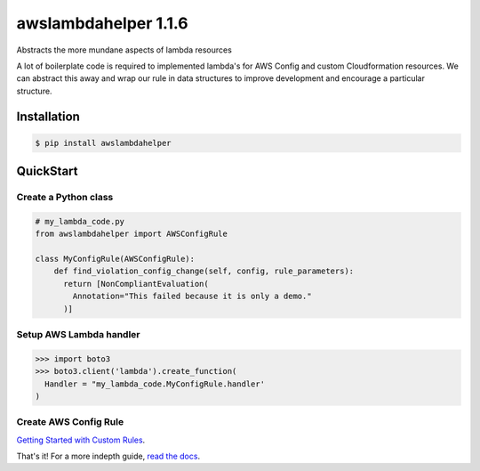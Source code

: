 =====================
awslambdahelper 1.1.6
=====================

.. image:: https://www.quantifiedcode.com/api/v1/project/bb53f496a1cc45f780342fc973270298/badge.svg
  :target: https://www.quantifiedcode.com/app/project/bb53f496a1cc45f780342fc973270298
  :alt: Code issues
.. image:: https://codecov.io/github/drewsonne/awslambdahelper/coverage.svg?branch=master
  :target: https://codecov.io/github/drewsonne/awslambdahelper?branch=master
.. image:: https://travis-ci.org/drewsonne/awslambdahelper.svg?branch=master
  :target: https://travis-ci.org/drewsonne/awslambdahelper
.. image:: https://img.shields.io/pypi/v/awslambdahelper.svg
  :target: https://pypi.python.org/pypi/awslambdahelper

Abstracts the more mundane aspects of lambda resources

A lot of boilerplate code is required to implemented lambda's for AWS
Config and custom Cloudformation resources. We can abstract this away
and wrap our rule in data structures to improve development and
encourage a particular structure.

------------
Installation
------------

.. code-block:: bash

  $ pip install awslambdahelper


----------
QuickStart
----------

~~~~~~~~~~~~~~~~~~~~~
Create a Python class
~~~~~~~~~~~~~~~~~~~~~

.. code-block:: python

  # my_lambda_code.py
  from awslambdahelper import AWSConfigRule

  class MyConfigRule(AWSConfigRule):
      def find_violation_config_change(self, config, rule_parameters):
        return [NonCompliantEvaluation(
          Annotation="This failed because it is only a demo."
        )]


~~~~~~~~~~~~~~~~~~~~~~~~
Setup AWS Lambda handler
~~~~~~~~~~~~~~~~~~~~~~~~

.. code-block:: python

  >>> import boto3
  >>> boto3.client('lambda').create_function(
    Handler = "my_lambda_code.MyConfigRule.handler'
  )

~~~~~~~~~~~~~~~~~~~~~~
Create AWS Config Rule
~~~~~~~~~~~~~~~~~~~~~~

`Getting Started with Custom Rules <http://docs.aws.amazon.com/config/latest/developerguide/evaluate-config_develop-rules_getting-started.html>`_.


That's it! For a more indepth guide, `read the docs <http://awslambdahelper.readthedocs.io/en/latest/>`_.
